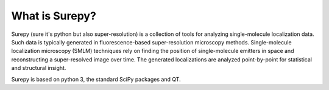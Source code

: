 What is Surepy?
===============

Surepy (sure it's python but also super-resolution) is a collection of tools for analyzing single-molecule
localization data. Such data is typically generated in fluorescence-based super-resolution microscopy methods.
Single-molecule localization microscopy (SMLM) techniques rely on finding the position of single-molecule
emitters in space and reconstructing a super-resolved image over time.
The generated localizations are analyzed point-by-point for statistical and structural insight.

Surepy is based on python 3, the standard SciPy packages and QT.



